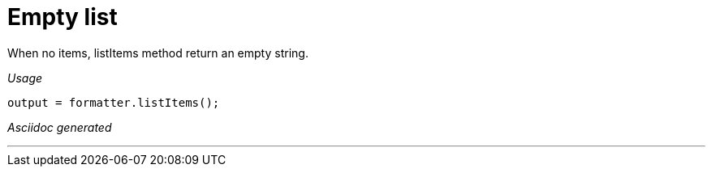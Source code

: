 [#org_sfvl_docformatter_AsciidocFormatterTest_should_format_empty_list]
= Empty list

When no items, listItems method return an empty string.


[red]##_Usage_##
[source,java,indent=0]
----
        output = formatter.listItems();
----

[red]##_Asciidoc generated_##
------

------

___
